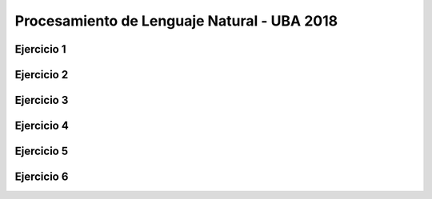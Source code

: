 Procesamiento de Lenguaje Natural - UBA 2018
============================================


Ejercicio 1
-----------

Ejercicio 2
-----------

Ejercicio 3
-----------

Ejercicio 4
-----------

Ejercicio 5
-----------

Ejercicio 6
-----------
